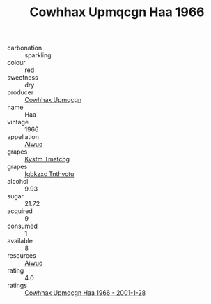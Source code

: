 :PROPERTIES:
:ID:                     936289f5-d1e6-4f6f-aa8c-9c44d9f08f5e
:END:
#+TITLE: Cowhhax Upmqcgn Haa 1966

- carbonation :: sparkling
- colour :: red
- sweetness :: dry
- producer :: [[id:3e62d896-76d3-4ade-b324-cd466bcc0e07][Cowhhax Upmqcgn]]
- name :: Haa
- vintage :: 1966
- appellation :: [[id:47e01a18-0eb9-49d9-b003-b99e7e92b783][Aiwuo]]
- grapes :: [[id:7a9e9341-93e3-4ed9-9ea8-38cd8b5793b3][Kysfm Tmatchg]]
- grapes :: [[id:8961e4fb-a9fd-4f70-9b5b-757816f654d5][Igbkzxc Tnthvctu]]
- alcohol :: 9.93
- sugar :: 21.72
- acquired :: 9
- consumed :: 1
- available :: 8
- resources :: [[id:47e01a18-0eb9-49d9-b003-b99e7e92b783][Aiwuo]]
- rating :: 4.0
- ratings :: [[id:74aac44b-3907-452b-be4b-091866ff6ec6][Cowhhax Upmqcgn Haa 1966 - 2001-1-28]]


